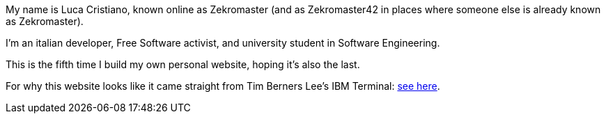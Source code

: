 My name is Luca Cristiano, known online as Zekromaster (and as Zekromaster42 in
places where someone else is already known as Zekromaster).

I'm an italian developer, Free Software activist, and university student in 
Software Engineering.

This is the fifth time I build my own personal website, hoping it's also the 
last.

For why this website looks like it came straight from Tim Berners Lee's IBM 
Terminal: link:blog/why_this_site_sucks[see here].